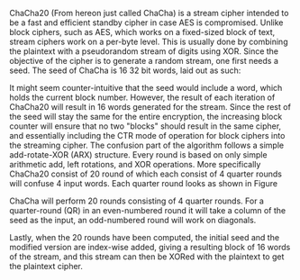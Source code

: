 ChaCha20 (From hereon just called ChaCha) is a stream cipher intended to be a fast and efficient standby cipher in case AES is compromised\cite{rfc7539}. Unlike block ciphers, such as AES, which works on a fixed-sized block of text, stream ciphers work on a per-byte level. This is usually done by combining the plaintext with a pseudorandom stream of digits using XOR. Since the objective of the cipher is to generate a random stream, one first needs a seed. The seed of ChaCha is 16 32 bit words, laid out as such:

\begin{figure}[!htb]
\centering
\captionsetup{width=.8\linewidth}
\includegraphics[width=3cm]{ChaChaSeed.png}
\caption[Seed of ChaCha20]%
{Seed of Chacha20. the layout of the seed is relatively simple and consists of 16 32-bit words that are constructed from 4 parts:
A 4 word constant "expand 32-byte k", which is a classic case of a "nothing up my sleeve number".\\
A 256 bit key in little-endian order.\\
A word for the block counter (BC). This is sufficient for up to 256GB of plaintext.\\
A nonce which spans 3 words in little-endian.}
\label{fig:ChaChaSeed}
\end{figure}

# As one can see, the layout of the seed is relatively simple and constitutes 4 parts:
# #+BEGIN_EXPORT latex
# \begin{itemize}
# \itemsep 0em
# \item A 4 word constant "expand 32-byte k", which is a classic case of a "nothing up my sleeve number".
# \item A 256 bit key in little-endian order.
# \item A word for the block counter (BC). This is sufficient for up to 256GB of plaintext.
# \item A nonce which spans 3 words in little-endian.
# \end{itemize}
# #+END_EXPORT
It might seem counter-intuitive that the seed would include a word, which holds the current block number. However, the result of each iteration of ChaCha20 will result in 16 words generated for the stream. Since the rest of the seed will stay the same for the entire encryption, the increasing block counter will ensure that no two "blocks" should result in the same cipher, and essentially including the CTR mode of operation for block ciphers into the streaming cipher. The confusion part of the algorithm follows a simple add-rotate-XOR (ARX) structure. Every round is based on only simple arithmetic add, left rotations, and XOR operations. More specifically ChaCha20 consist of 20 round of which each consist of 4 quarter rounds will confuse 4 input words. Each quarter round looks as shown in Figure \ref{fig:ChaChaQR}
#+BEGIN_EXPORT latex
\begin{figure}[H]
\begin{minipage}{0.4\textwidth}
\begin{verbatim}
a += b; d ^= a; d <<<= 16;
c += d; b ^= c; b <<<= 12;
a += b; d ^= d; d <<<= 8;
c += d; b ^= c; b <<<= 7;
\end{verbatim}
\end{minipage}
\qquad
\begin{minipage}{0.4\textwidth}
\includegraphics[width=6cm]{ChaChaQR.png}
\end{minipage}
\captionsetup{width=.8\linewidth}
\caption[ChaCha20 Quarter Round]%
{ChaCha20 Quarter Round. The left-hand side shows a QR in pseudocode, and the righthand side is a flow diagram of the same operations, where a square is addition, and a circle is XOR, and three arrows is left-shift.}
\label{fig:ChaChaQR}
\end{figure}
#+END_EXPORT
ChaCha will perform 20 rounds consisting of 4 quarter rounds. For a quarter-round (QR) in an even-numbered round it will take a column of the seed as the input, an odd-numbered round will work on diagonals.
#+BEGIN_EXPORT latex
\begin{figure}[H]
\centering
\captionsetup{width=.8\linewidth}
\includegraphics[width=8cm]{diagonal.png}
\caption[ChaCha20 Rounds]
{ChaCha20 Rounds. The 2 matrices shows how the "seed" is distributed over the 4 QR's of each round depending on its an even or an odd round. Such the 4 32-bit values colored blue is arguments for the same QR round, etc.}
\label{fig:ChaChaRound}
\end{figure}
#+END_EXPORT

Lastly, when the 20 rounds have been computed, the initial seed and the modified version are index-wise added, giving a resulting block of 16 words of the stream, and this stream can then be XORed with the plaintext to get the plaintext cipher.
